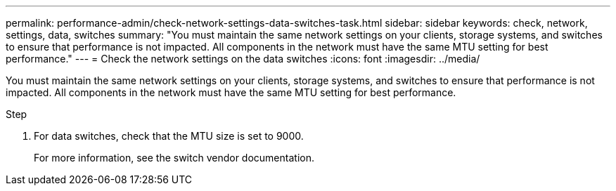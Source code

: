 ---
permalink: performance-admin/check-network-settings-data-switches-task.html
sidebar: sidebar
keywords: check, network, settings, data, switches
summary: "You must maintain the same network settings on your clients, storage systems, and switches to ensure that performance is not impacted. All components in the network must have the same MTU setting for best performance."
---
= Check the network settings on the data switches
:icons: font
:imagesdir: ../media/

[.lead]
You must maintain the same network settings on your clients, storage systems, and switches to ensure that performance is not impacted. All components in the network must have the same MTU setting for best performance.

.Step

. For data switches, check that the MTU size is set to 9000.
+
For more information, see the switch vendor documentation.
